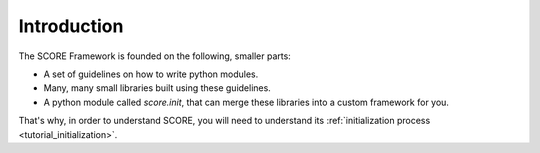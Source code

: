 .. _tutorial_intro:

************
Introduction
************

The SCORE Framework is founded on the following, smaller parts:

* A set of guidelines on how to write python modules.

* Many, many small libraries built using these guidelines.

* A python module called *score.init*, that can merge these libraries into a
  custom framework for you.

That's why, in order to understand SCORE, you will need to understand its
:ref:`initialization process <tutorial_initialization>`.
